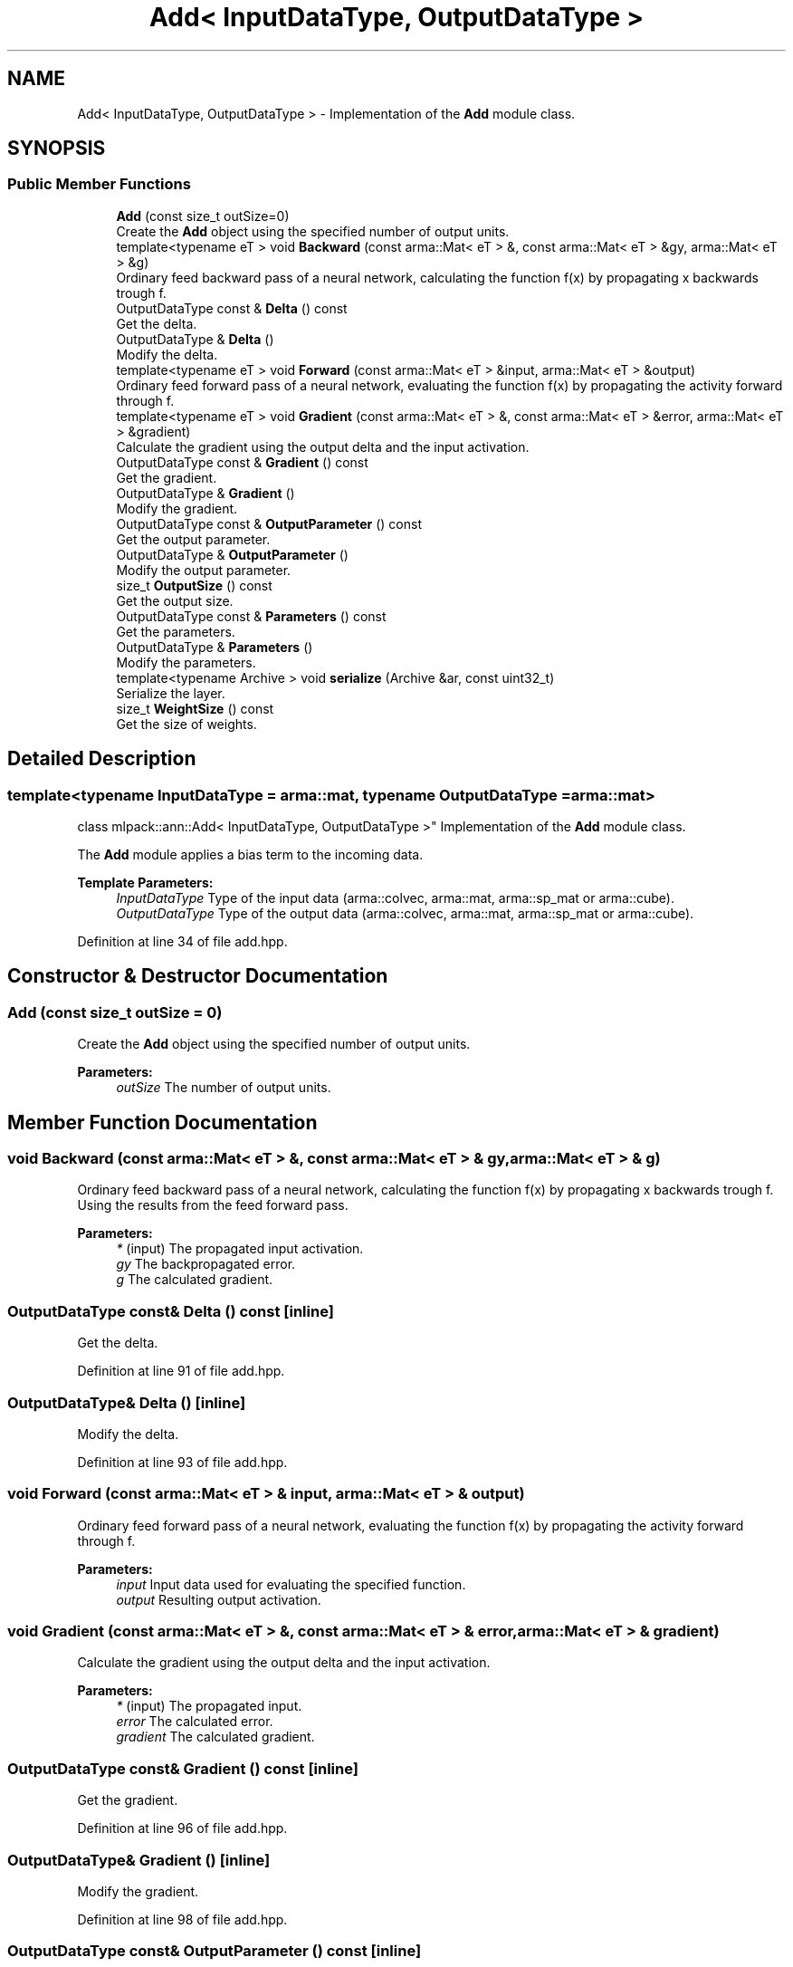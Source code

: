 .TH "Add< InputDataType, OutputDataType >" 3 "Sun Aug 22 2021" "Version 3.4.2" "mlpack" \" -*- nroff -*-
.ad l
.nh
.SH NAME
Add< InputDataType, OutputDataType > \- Implementation of the \fBAdd\fP module class\&.  

.SH SYNOPSIS
.br
.PP
.SS "Public Member Functions"

.in +1c
.ti -1c
.RI "\fBAdd\fP (const size_t outSize=0)"
.br
.RI "Create the \fBAdd\fP object using the specified number of output units\&. "
.ti -1c
.RI "template<typename eT > void \fBBackward\fP (const arma::Mat< eT > &, const arma::Mat< eT > &gy, arma::Mat< eT > &g)"
.br
.RI "Ordinary feed backward pass of a neural network, calculating the function f(x) by propagating x backwards trough f\&. "
.ti -1c
.RI "OutputDataType const  & \fBDelta\fP () const"
.br
.RI "Get the delta\&. "
.ti -1c
.RI "OutputDataType & \fBDelta\fP ()"
.br
.RI "Modify the delta\&. "
.ti -1c
.RI "template<typename eT > void \fBForward\fP (const arma::Mat< eT > &input, arma::Mat< eT > &output)"
.br
.RI "Ordinary feed forward pass of a neural network, evaluating the function f(x) by propagating the activity forward through f\&. "
.ti -1c
.RI "template<typename eT > void \fBGradient\fP (const arma::Mat< eT > &, const arma::Mat< eT > &error, arma::Mat< eT > &gradient)"
.br
.RI "Calculate the gradient using the output delta and the input activation\&. "
.ti -1c
.RI "OutputDataType const  & \fBGradient\fP () const"
.br
.RI "Get the gradient\&. "
.ti -1c
.RI "OutputDataType & \fBGradient\fP ()"
.br
.RI "Modify the gradient\&. "
.ti -1c
.RI "OutputDataType const  & \fBOutputParameter\fP () const"
.br
.RI "Get the output parameter\&. "
.ti -1c
.RI "OutputDataType & \fBOutputParameter\fP ()"
.br
.RI "Modify the output parameter\&. "
.ti -1c
.RI "size_t \fBOutputSize\fP () const"
.br
.RI "Get the output size\&. "
.ti -1c
.RI "OutputDataType const  & \fBParameters\fP () const"
.br
.RI "Get the parameters\&. "
.ti -1c
.RI "OutputDataType & \fBParameters\fP ()"
.br
.RI "Modify the parameters\&. "
.ti -1c
.RI "template<typename Archive > void \fBserialize\fP (Archive &ar, const uint32_t)"
.br
.RI "Serialize the layer\&. "
.ti -1c
.RI "size_t \fBWeightSize\fP () const"
.br
.RI "Get the size of weights\&. "
.in -1c
.SH "Detailed Description"
.PP 

.SS "template<typename InputDataType = arma::mat, typename OutputDataType = arma::mat>
.br
class mlpack::ann::Add< InputDataType, OutputDataType >"
Implementation of the \fBAdd\fP module class\&. 

The \fBAdd\fP module applies a bias term to the incoming data\&.
.PP
\fBTemplate Parameters:\fP
.RS 4
\fIInputDataType\fP Type of the input data (arma::colvec, arma::mat, arma::sp_mat or arma::cube)\&. 
.br
\fIOutputDataType\fP Type of the output data (arma::colvec, arma::mat, arma::sp_mat or arma::cube)\&. 
.RE
.PP

.PP
Definition at line 34 of file add\&.hpp\&.
.SH "Constructor & Destructor Documentation"
.PP 
.SS "\fBAdd\fP (const size_t outSize = \fC0\fP)"

.PP
Create the \fBAdd\fP object using the specified number of output units\&. 
.PP
\fBParameters:\fP
.RS 4
\fIoutSize\fP The number of output units\&. 
.RE
.PP

.SH "Member Function Documentation"
.PP 
.SS "void Backward (const arma::Mat< eT > &, const arma::Mat< eT > & gy, arma::Mat< eT > & g)"

.PP
Ordinary feed backward pass of a neural network, calculating the function f(x) by propagating x backwards trough f\&. Using the results from the feed forward pass\&.
.PP
\fBParameters:\fP
.RS 4
\fI*\fP (input) The propagated input activation\&. 
.br
\fIgy\fP The backpropagated error\&. 
.br
\fIg\fP The calculated gradient\&. 
.RE
.PP

.SS "OutputDataType const& Delta () const\fC [inline]\fP"

.PP
Get the delta\&. 
.PP
Definition at line 91 of file add\&.hpp\&.
.SS "OutputDataType& Delta ()\fC [inline]\fP"

.PP
Modify the delta\&. 
.PP
Definition at line 93 of file add\&.hpp\&.
.SS "void Forward (const arma::Mat< eT > & input, arma::Mat< eT > & output)"

.PP
Ordinary feed forward pass of a neural network, evaluating the function f(x) by propagating the activity forward through f\&. 
.PP
\fBParameters:\fP
.RS 4
\fIinput\fP Input data used for evaluating the specified function\&. 
.br
\fIoutput\fP Resulting output activation\&. 
.RE
.PP

.SS "void Gradient (const arma::Mat< eT > &, const arma::Mat< eT > & error, arma::Mat< eT > & gradient)"

.PP
Calculate the gradient using the output delta and the input activation\&. 
.PP
\fBParameters:\fP
.RS 4
\fI*\fP (input) The propagated input\&. 
.br
\fIerror\fP The calculated error\&. 
.br
\fIgradient\fP The calculated gradient\&. 
.RE
.PP

.SS "OutputDataType const& Gradient () const\fC [inline]\fP"

.PP
Get the gradient\&. 
.PP
Definition at line 96 of file add\&.hpp\&.
.SS "OutputDataType& Gradient ()\fC [inline]\fP"

.PP
Modify the gradient\&. 
.PP
Definition at line 98 of file add\&.hpp\&.
.SS "OutputDataType const& OutputParameter () const\fC [inline]\fP"

.PP
Get the output parameter\&. 
.PP
Definition at line 86 of file add\&.hpp\&.
.SS "OutputDataType& OutputParameter ()\fC [inline]\fP"

.PP
Modify the output parameter\&. 
.PP
Definition at line 88 of file add\&.hpp\&.
.SS "size_t OutputSize () const\fC [inline]\fP"

.PP
Get the output size\&. 
.PP
Definition at line 101 of file add\&.hpp\&.
.SS "OutputDataType const& Parameters () const\fC [inline]\fP"

.PP
Get the parameters\&. 
.PP
Definition at line 81 of file add\&.hpp\&.
.SS "OutputDataType& Parameters ()\fC [inline]\fP"

.PP
Modify the parameters\&. 
.PP
Definition at line 83 of file add\&.hpp\&.
.SS "void serialize (Archive & ar, const uint32_t)"

.PP
Serialize the layer\&. 
.PP
Referenced by Add< InputDataType, OutputDataType >::WeightSize()\&.
.SS "size_t WeightSize () const\fC [inline]\fP"

.PP
Get the size of weights\&. 
.PP
Definition at line 104 of file add\&.hpp\&.
.PP
References Add< InputDataType, OutputDataType >::serialize()\&.

.SH "Author"
.PP 
Generated automatically by Doxygen for mlpack from the source code\&.

